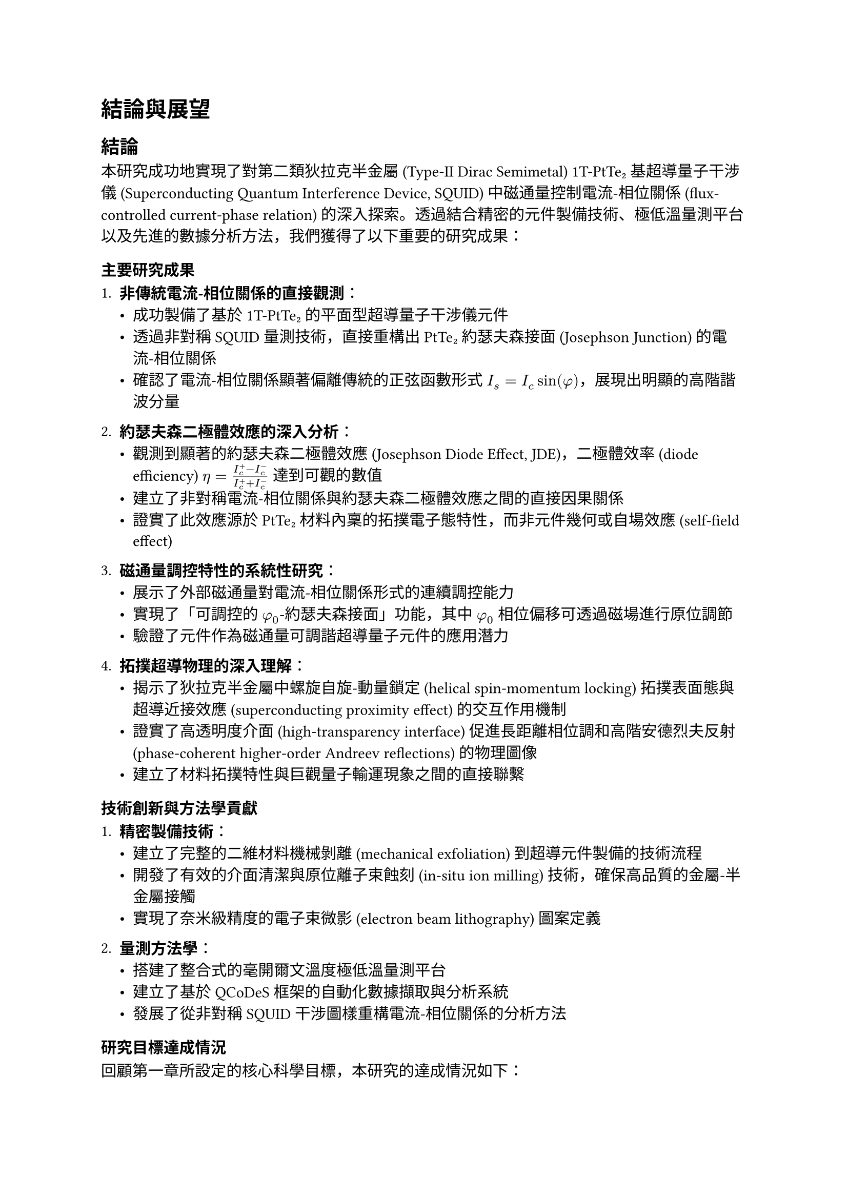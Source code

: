// 第六章：結論與展望
// Chapter 6: Conclusion and Prospect

= 結論與展望 <chapter-conclusion-prospect>

== 結論 <section-conclusion>

本研究成功地實現了對第二類狄拉克半金屬 (Type-II Dirac Semimetal) 1T-PtTe₂ 基超導量子干涉儀 (Superconducting Quantum Interference Device, SQUID) 中磁通量控制電流-相位關係 (flux-controlled current-phase relation) 的深入探索。透過結合精密的元件製備技術、極低溫量測平台以及先進的數據分析方法，我們獲得了以下重要的研究成果：

=== 主要研究成果 <subsection-main-achievements>

1. *非傳統電流-相位關係的直接觀測*：
   - 成功製備了基於 1T-PtTe₂ 的平面型超導量子干涉儀元件
   - 透過非對稱 SQUID 量測技術，直接重構出 PtTe₂ 約瑟夫森接面 (Josephson Junction) 的電流-相位關係
   - 確認了電流-相位關係顯著偏離傳統的正弦函數形式 $I_s = I_c sin(phi)$，展現出明顯的高階諧波分量

2. *約瑟夫森二極體效應的深入分析*：
   - 觀測到顯著的約瑟夫森二極體效應 (Josephson Diode Effect, JDE)，二極體效率 (diode efficiency) $eta = (I_c^+ - I_c^-) / (I_c^+ + I_c^-)$ 達到可觀的數值
   - 建立了非對稱電流-相位關係與約瑟夫森二極體效應之間的直接因果關係
   - 證實了此效應源於 PtTe₂ 材料內稟的拓撲電子態特性，而非元件幾何或自場效應 (self-field effect)

3. *磁通量調控特性的系統性研究*：
   - 展示了外部磁通量對電流-相位關係形式的連續調控能力
   - 實現了「可調控的 $phi_0$-約瑟夫森接面」功能，其中 $phi_0$ 相位偏移可透過磁場進行原位調節
   - 驗證了元件作為磁通量可調諧超導量子元件的應用潛力

4. *拓撲超導物理的深入理解*：
   - 揭示了狄拉克半金屬中螺旋自旋-動量鎖定 (helical spin-momentum locking) 拓撲表面態與超導近接效應 (superconducting proximity effect) 的交互作用機制
   - 證實了高透明度介面 (high-transparency interface) 促進長距離相位調和高階安德烈夫反射 (phase-coherent higher-order Andreev reflections) 的物理圖像
   - 建立了材料拓撲特性與巨觀量子輸運現象之間的直接聯繫

=== 技術創新與方法學貢獻 <subsection-technical-innovations>

1. *精密製備技術*：
   - 建立了完整的二維材料機械剝離 (mechanical exfoliation) 到超導元件製備的技術流程
   - 開發了有效的介面清潔與原位離子束蝕刻 (in-situ ion milling) 技術，確保高品質的金屬-半金屬接觸
   - 實現了奈米級精度的電子束微影 (electron beam lithography) 圖案定義

2. *量測方法學*：
   - 搭建了整合式的毫開爾文溫度極低溫量測平台
   - 建立了基於 QCoDeS 框架的自動化數據擷取與分析系統
   - 發展了從非對稱 SQUID 干涉圖樣重構電流-相位關係的分析方法

=== 研究目標達成情況 <subsection-objective-fulfillment>

回顧第一章所設定的核心科學目標，本研究的達成情況如下：

- ✓ *目標一*：成功直接重構了 1T-PtTe₂ 接面的電流-相位關係，定量分析了其中二階諧波分量 ($I_2 sin(2phi + phi_2)$) 的具體形式與相對比重

- ✓ *目標二*：系統性地研究了電流-相位關係隨外部磁通量的演化行為，驗證了其連續可調控性

- ✓ *目標三*：將直接測得的電流-相位關係與觀測到的約瑟夫森二極體效應進行了直接比對，建立了兩者之間明確的因果關係，確認了其內稟物理起源

== 展望 <section-prospect>

基於本研究的重要發現和建立的技術基礎，未來的研究方向具有廣闊的發展空間：

=== 短期研究方向 <subsection-short-term-prospects>

1. *元件性能優化*：
   - 進一步優化製備工藝，提高接面的均勻性和可重現性
   - 探索不同厚度 PtTe₂ 薄片對電流-相位關係的影響
   - 研究不同超導電極材料 (如 Nb、NbTiN) 對近接效應的調控作用

2. *物理機制深入研究*：
   - 透過溫度依賴性量測深入理解拓撲表面態與超導配對的競爭與協作關係
   - 研究磁場方向性對約瑟夫森二極體效應的影響
   - 探索壓力調控對 PtTe₂ 電子結構和超導特性的影響

3. *量測技術拓展*：
   - 發展時域超導量測技術，研究動態電流-相位關係
   - 結合角解析光電子能譜 (ARPES) 等表面敏感技術，直接觀測拓撲表面態
   - 建立低頻噪聲譜學方法，探測接面中的量子漲落機制

=== 中長期研究方向 <subsection-long-term-prospects>

1. *新型量子元件開發*：
   - 基於可調控 $phi_0$-接面開發拓撲保護的量子位元 (topologically protected qubits)
   - 設計具有內建相位偏移的超導量子干涉元件，實現免磁場的量子態操控
   - 探索 PtTe₂ 基約瑟夫森接面在超導量子計算中的應用潛力

2. *多端點複雜網路*：
   - 構建基於 PtTe₂ 的多端點約瑟夫森網路，研究集體量子現象
   - 探索拓撲超導網路中的非阿貝爾統計 (Non-Abelian statistics) 和編織操作 (braiding operations)
   - 發展基於拓撲約瑟夫森網路的容錯量子計算架構

3. *材料體系拓展*：
   - 探索其他狄拉克/外爾半金屬 (如 WTe₂、MoTe₂) 中的類似現象
   - 研究異質結構 (如 PtTe₂/石墨烯) 中的介面超導與拓撲效應
   - 開發基於范德瓦耳斯異質結構 (van der Waals heterostructures) 的可調控超導元件

=== 應用前景 <subsection-application-prospects>

1. *超導量子電子學*：
   - 發展基於非傳統電流-相位關係的新型超導邏輯閘
   - 設計具有內建非互易性的超導電路元件
   - 探索在量子感測與量測中的應用潛力

2. *拓撲量子計算*：
   - 利用 PtTe₂ 系統中可能存在的馬約拉納束縛態 (Majorana bound states) 構建拓撲量子位元
   - 開發基於約瑟夫森二極體效應的量子訊息處理協議
   - 實現具有本徵容錯能力的量子計算平台

3. *新興量子技術*：
   - 結合機器學習技術，發展智能化的量子元件設計與優化方法
   - 探索在量子網路和量子通訊中的應用可能性
   - 推動拓撲量子材料在下一代量子技術中的產業化應用

=== 科學影響與意義 <subsection-scientific-impact>

本研究不僅在基礎物理層面揭示了拓撲材料與超導性的深刻交互作用，更為未來量子技術的發展提供了重要的材料平台和物理基礎。隨著量子計算、量子感測等領域的快速發展，具有內稟拓撲保護和可調控特性的超導元件將發揮越來越重要的作用。

== 結語 <section-concluding-remarks>

本研究成功地展示了 1T-PtTe₂ 基超導量子干涉儀中磁通量控制電流-相位關係的豐富物理內涵。所獲得的非傳統電流-相位關係和約瑟夫森二極體效應，不僅加深了我們對拓撲超導物理的理解，也為開發新一代量子元件奠定了重要基礎。

這項研究體現了材料科學、凝聚態物理和量子工程等多學科交叉融合的力量。透過將新興拓撲量子材料與成熟的超導技術相結合，我們不僅發現了新的物理現象，更開闢了通向未來量子技術的新途徑。

隨著相關研究的不斷深入和技術的持續發展，相信基於拓撲材料的超導量子元件將在推動量子科技革命中發揮關鍵作用，為人類社會帶來前所未有的技術變革和應用可能。